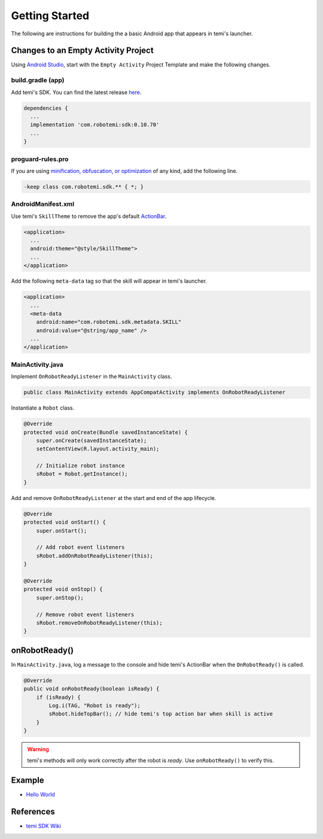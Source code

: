 Getting Started
===============

The following are instructions for building the a basic Android app that appears in temi's launcher.


Changes to an Empty Activity Project
------------------------------------
Using `Android Studio <https://developer.android.com/studio/>`_, start with the ``Empty Activity`` Project Template and make the following changes.


build.gradle (app)
++++++++++++++++++
Add temi's SDK. You can find the latest release `here <https://github.com/robotemi/sdk/wiki/Release-Info>`_.

.. code-block:: groovy

  dependencies {
    ...
    implementation 'com.robotemi:sdk:0.10.70'
    ...
  }


proguard-rules.pro
++++++++++++++++++
If you are using `minification, obfuscation, or optimization <https://developer.android.com/studio/build/shrink-code>`_ of any kind, add the following line.

.. code-block::

  -keep class com.robotemi.sdk.** { *; }


AndroidManifest.xml
+++++++++++++++++++
Use temi's ``SkillTheme`` to remove the app's default `ActionBar <https://developer.android.com/reference/androidx/appcompat/app/ActionBar>`_.

.. code-block:: xml

  <application>
    ...
    android:theme="@style/SkillTheme">
    ...
  </application>


Add the following ``meta-data`` tag so that the skill will appear in temi's launcher. 

.. code-block:: xml

  <application>
    ...
    <meta-data
      android:name="com.robotemi.sdk.metadata.SKILL"
      android:value="@string/app_name" />
    ...
  </application>


MainActivity.java
+++++++++++++++++
Implement ``OnRobotReadyListener`` in the ``MainActivity`` class.

.. code-block:: Java

  public class MainActivity extends AppCompatActivity implements OnRobotReadyListener

Instantiate a ``Robot`` class.

.. code-block:: Java

  @Override
  protected void onCreate(Bundle savedInstanceState) {
      super.onCreate(savedInstanceState);
      setContentView(R.layout.activity_main);

      // Initialize robot instance
      sRobot = Robot.getInstance();
  }


Add and remove ``OnRobotReadyListener`` at the start and end of the app lifecycle.

.. code-block:: Java

  @Override
  protected void onStart() {
      super.onStart();

      // Add robot event listeners
      sRobot.addOnRobotReadyListener(this);
  }

  @Override
  protected void onStop() {
      super.onStop();

      // Remove robot event listeners
      sRobot.removeOnRobotReadyListener(this);
  }


onRobotReady()
--------------
In ``MainActivity.java``, log a message to the console and hide temi's ActionBar when the ``OnRobotReady()`` is called.

.. code-block:: Java

  @Override
  public void onRobotReady(boolean isReady) {
      if (isReady) {
          Log.i(TAG, "Robot is ready");
          sRobot.hideTopBar(); // hide temi's top action bar when skill is active
      }
  }

.. warning::
  temi's methods will only work correctly after the robot is *ready*. Use ``onRobotReady()`` to verify this.


Example
-------
* `Hello World <https://github.com/hapi-robo/temi-guide/tree/master/examples/hello-world>`_


References
----------
* `temi SDK Wiki <https://github.com/robotemi/sdk/wiki>`_
